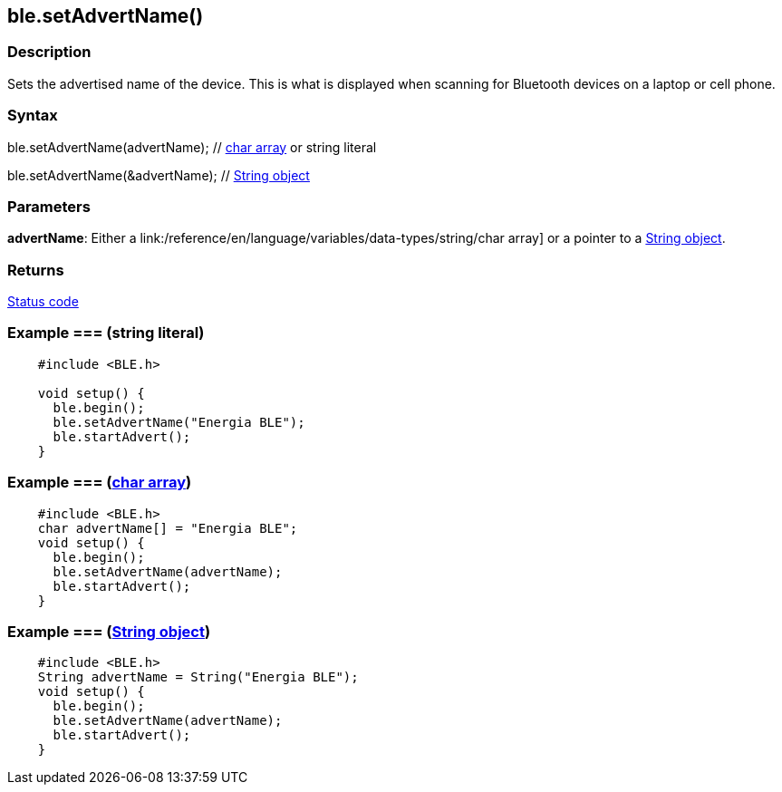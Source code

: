 == ble.setAdvertName() ==


=== Description ===

Sets the advertised name of the device. This is what is displayed when
scanning for Bluetooth devices on a laptop or cell phone.

=== Syntax ===

ble.setAdvertName(advertName); // link:/reference/en/language/variables/data-types/string/[char array] or string literal

ble.setAdvertName(&advertName); // link:/reference/en/language/variables/data-types/stringobject/[String object]

=== Parameters ===

**advertName**: Either a link:/reference/en/language/variables/data-types/string/char array] or a pointer to a link:/reference/en/language/variables/data-types/stringobject/[String object].

=== Returns ===

link:../ble_error/[Status code]

=== Example === (string literal)
[source,arduino]
----
    #include <BLE.h>

    void setup() {
      ble.begin();
      ble.setAdvertName("Energia BLE");
      ble.startAdvert();
    }
----
=== Example === (link:/reference/en/language/variables/data-types/string/[char array])
[source,arduino]
----
    #include <BLE.h>
    char advertName[] = "Energia BLE";
    void setup() {
      ble.begin();
      ble.setAdvertName(advertName);
      ble.startAdvert();
    }
----
=== Example === (link:/reference/en/language/variables/data-types/stringobject/[String object])
[source,arduino]
----
    #include <BLE.h>
    String advertName = String("Energia BLE");
    void setup() {
      ble.begin();
      ble.setAdvertName(advertName);
      ble.startAdvert();
    }
----